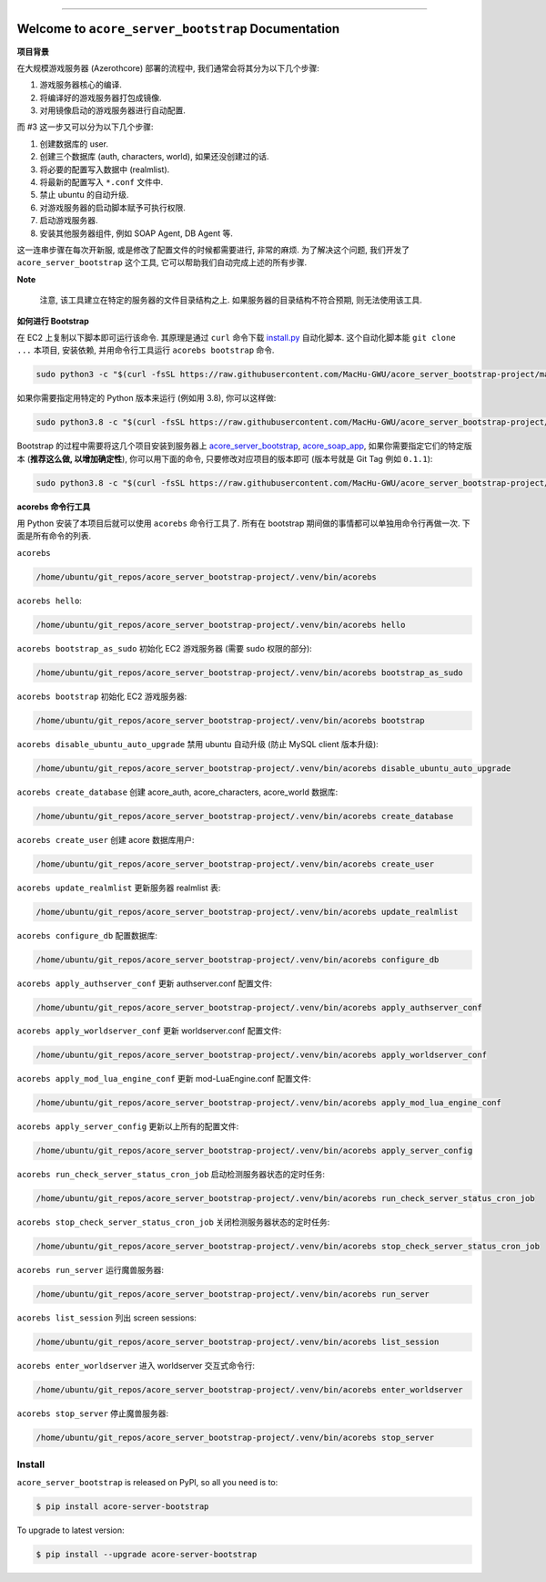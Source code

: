 .. image:: https://readthedocs.org/projects/acore-server-bootstrap/badge/?version=latest
    :target: https://acore-server-bootstrap.readthedocs.io/en/latest/
    :alt: Documentation Status

.. image:: https://github.com/MacHu-GWU/acore_server_bootstrap-project/workflows/CI/badge.svg
    :target: https://github.com/MacHu-GWU/acore_server_bootstrap-project/actions?query=workflow:CI

.. .. image:: https://codecov.io/gh/MacHu-GWU/acore_server_bootstrap-project/branch/main/graph/badge.svg
    :target: https://codecov.io/gh/MacHu-GWU/acore_server_bootstrap-project

.. .. image:: https://img.shields.io/pypi/v/acore-server-bootstrap.svg
    :target: https://pypi.python.org/pypi/acore-server-bootstrap

.. .. image:: https://img.shields.io/pypi/l/acore-server-bootstrap.svg
    :target: https://pypi.python.org/pypi/acore-server-bootstrap

.. .. image:: https://img.shields.io/pypi/pyversions/acore-server-bootstrap.svg
    :target: https://pypi.python.org/pypi/acore-server-bootstrap

.. image:: https://img.shields.io/badge/Release_History!--None.svg?style=social
    :target: https://github.com/MacHu-GWU/acore_server_bootstrap-project/blob/main/release-history.rst

.. image:: https://img.shields.io/badge/STAR_Me_on_GitHub!--None.svg?style=social
    :target: https://github.com/MacHu-GWU/acore_server_bootstrap-project

.. image:: https://img.shields.io/badge/awesome_Acore!--None.svg?style=social&logo=github
    :target: https://github.com/MacHu-GWU/awesome-acore

------

.. image:: https://img.shields.io/badge/Link-Document-blue.svg
    :target: https://acore-server-bootstrap.readthedocs.io/en/latest/

.. image:: https://img.shields.io/badge/Link-API-blue.svg
    :target: https://acore-server-bootstrap.readthedocs.io/en/latest/py-modindex.html

.. image:: https://img.shields.io/badge/Link-Install-blue.svg
    :target: `install`_

.. image:: https://img.shields.io/badge/Link-GitHub-blue.svg
    :target: https://github.com/MacHu-GWU/acore_server_bootstrap-project

.. image:: https://img.shields.io/badge/Link-Submit_Issue-blue.svg
    :target: https://github.com/MacHu-GWU/acore_server_bootstrap-project/issues

.. image:: https://img.shields.io/badge/Link-Request_Feature-blue.svg
    :target: https://github.com/MacHu-GWU/acore_server_bootstrap-project/issues

.. image:: https://img.shields.io/badge/Link-Download-blue.svg
    :target: https://pypi.org/pypi/acore-server-bootstrap#files


Welcome to ``acore_server_bootstrap`` Documentation
==============================================================================
**项目背景**

在大规模游戏服务器 (Azerothcore) 部署的流程中, 我们通常会将其分为以下几个步骤:

1. 游戏服务器核心的编译.
2. 将编译好的游戏服务器打包成镜像.
3. 对用镜像启动的游戏服务器进行自动配置.

而 #3 这一步又可以分为以下几个步骤:

1. 创建数据库的 user.
2. 创建三个数据库 (auth, characters, world), 如果还没创建过的话.
3. 将必要的配置写入数据中 (realmlist).
4. 将最新的配置写入 ``*.conf`` 文件中.
5. 禁止 ubuntu 的自动升级.
6. 对游戏服务器的启动脚本赋予可执行权限.
7. 启动游戏服务器.
8. 安装其他服务器组件, 例如 SOAP Agent, DB Agent 等.

这一连串步骤在每次开新服, 或是修改了配置文件的时候都需要进行, 非常的麻烦. 为了解决这个问题, 我们开发了 ``acore_server_bootstrap`` 这个工具, 它可以帮助我们自动完成上述的所有步骤.

**Note**

    注意, 该工具建立在特定的服务器的文件目录结构之上. 如果服务器的目录结构不符合预期, 则无法使用该工具.

**如何进行 Bootstrap**

在 EC2 上复制以下脚本即可运行该命令. 其原理是通过 ``curl`` 命令下载 `install.py <https://github.com/MacHu-GWU/acore_server_bootstrap-project/blob/main/install.py>`_ 自动化脚本. 这个自动化脚本能 ``git clone ...`` 本项目, 安装依赖, 并用命令行工具运行 ``acorebs bootstrap`` 命令.

.. code-block:: bash

    sudo python3 -c "$(curl -fsSL https://raw.githubusercontent.com/MacHu-GWU/acore_server_bootstrap-project/main/install.py)"

如果你需要指定用特定的 Python 版本来运行 (例如用 3.8), 你可以这样做:

.. code-block:: bash

    sudo python3.8 -c "$(curl -fsSL https://raw.githubusercontent.com/MacHu-GWU/acore_server_bootstrap-project/main/install.py)"

Bootstrap 的过程中需要将这几个项目安装到服务器上 `acore_server_bootstrap <https://github.com/MacHu-GWU/acore_server_bootstrap-project/blob/main/release-history.rst>`_, `acore_soap_app <https://github.com/MacHu-GWU/acore_soap_app-project/blob/main/release-history.rst>`_, 如果你需要指定它们的特定版本 (**推荐这么做, 以增加确定性**), 你可以用下面的命令, 只要修改对应项目的版本即可 (版本号就是 Git Tag 例如 ``0.1.1``):

.. code-block:: bash

    sudo python3.8 -c "$(curl -fsSL https://raw.githubusercontent.com/MacHu-GWU/acore_server_bootstrap-project/main/install.py)" --acore_server_bootstrap_version 0.4.2 --acore_soap_app_version 0.3.4 --acore_db_app_version 0.2.2

**acorebs 命令行工具**

用 Python 安装了本项目后就可以使用 ``acorebs`` 命令行工具了. 所有在 bootstrap 期间做的事情都可以单独用命令行再做一次. 下面是所有命令的列表.

``acorebs``

.. code-block:: bash

    /home/ubuntu/git_repos/acore_server_bootstrap-project/.venv/bin/acorebs

``acorebs hello``:

.. code-block:: bash

    /home/ubuntu/git_repos/acore_server_bootstrap-project/.venv/bin/acorebs hello

.. image:: ./docs/source/_static/icons/ec2.png

``acorebs bootstrap_as_sudo`` 初始化 EC2 游戏服务器 (需要 sudo 权限的部分):

.. code-block:: bash

    /home/ubuntu/git_repos/acore_server_bootstrap-project/.venv/bin/acorebs bootstrap_as_sudo

``acorebs bootstrap`` 初始化 EC2 游戏服务器:

.. code-block:: bash

    /home/ubuntu/git_repos/acore_server_bootstrap-project/.venv/bin/acorebs bootstrap

``acorebs disable_ubuntu_auto_upgrade`` 禁用 ubuntu 自动升级 (防止 MySQL client 版本升级):

.. code-block:: bash

    /home/ubuntu/git_repos/acore_server_bootstrap-project/.venv/bin/acorebs disable_ubuntu_auto_upgrade

.. image:: ./docs/source/_static/icons/rds.png

``acorebs create_database`` 创建 acore_auth, acore_characters, acore_world 数据库:

.. code-block:: bash

    /home/ubuntu/git_repos/acore_server_bootstrap-project/.venv/bin/acorebs create_database

``acorebs create_user`` 创建 acore 数据库用户:

.. code-block:: bash

    /home/ubuntu/git_repos/acore_server_bootstrap-project/.venv/bin/acorebs create_user

``acorebs update_realmlist`` 更新服务器 realmlist 表:

.. code-block:: bash

    /home/ubuntu/git_repos/acore_server_bootstrap-project/.venv/bin/acorebs update_realmlist

``acorebs configure_db`` 配置数据库:

.. code-block:: bash

    /home/ubuntu/git_repos/acore_server_bootstrap-project/.venv/bin/acorebs configure_db

.. image:: ./docs/source/_static/icons/config.png

``acorebs apply_authserver_conf`` 更新 authserver.conf 配置文件:

.. code-block:: bash

    /home/ubuntu/git_repos/acore_server_bootstrap-project/.venv/bin/acorebs apply_authserver_conf

``acorebs apply_worldserver_conf`` 更新 worldserver.conf 配置文件:

.. code-block:: bash

    /home/ubuntu/git_repos/acore_server_bootstrap-project/.venv/bin/acorebs apply_worldserver_conf

``acorebs apply_mod_lua_engine_conf`` 更新 mod-LuaEngine.conf 配置文件:

.. code-block:: bash

    /home/ubuntu/git_repos/acore_server_bootstrap-project/.venv/bin/acorebs apply_mod_lua_engine_conf

``acorebs apply_server_config`` 更新以上所有的配置文件:

.. code-block:: bash

    /home/ubuntu/git_repos/acore_server_bootstrap-project/.venv/bin/acorebs apply_server_config

.. image:: ./docs/source/_static/icons/wow.png

``acorebs run_check_server_status_cron_job`` 启动检测服务器状态的定时任务:

.. code-block:: bash

    /home/ubuntu/git_repos/acore_server_bootstrap-project/.venv/bin/acorebs run_check_server_status_cron_job

``acorebs stop_check_server_status_cron_job`` 关闭检测服务器状态的定时任务:

.. code-block:: bash

    /home/ubuntu/git_repos/acore_server_bootstrap-project/.venv/bin/acorebs stop_check_server_status_cron_job

``acorebs run_server`` 运行魔兽服务器:

.. code-block:: bash

    /home/ubuntu/git_repos/acore_server_bootstrap-project/.venv/bin/acorebs run_server

``acorebs list_session`` 列出 screen sessions:

.. code-block:: bash

    /home/ubuntu/git_repos/acore_server_bootstrap-project/.venv/bin/acorebs list_session

``acorebs enter_worldserver`` 进入 worldserver 交互式命令行:

.. code-block:: bash

    /home/ubuntu/git_repos/acore_server_bootstrap-project/.venv/bin/acorebs enter_worldserver

``acorebs stop_server`` 停止魔兽服务器:

.. code-block:: bash

    /home/ubuntu/git_repos/acore_server_bootstrap-project/.venv/bin/acorebs stop_server


.. _install:

Install
------------------------------------------------------------------------------

``acore_server_bootstrap`` is released on PyPI, so all you need is to:

.. code-block:: console

    $ pip install acore-server-bootstrap

To upgrade to latest version:

.. code-block:: console

    $ pip install --upgrade acore-server-bootstrap
